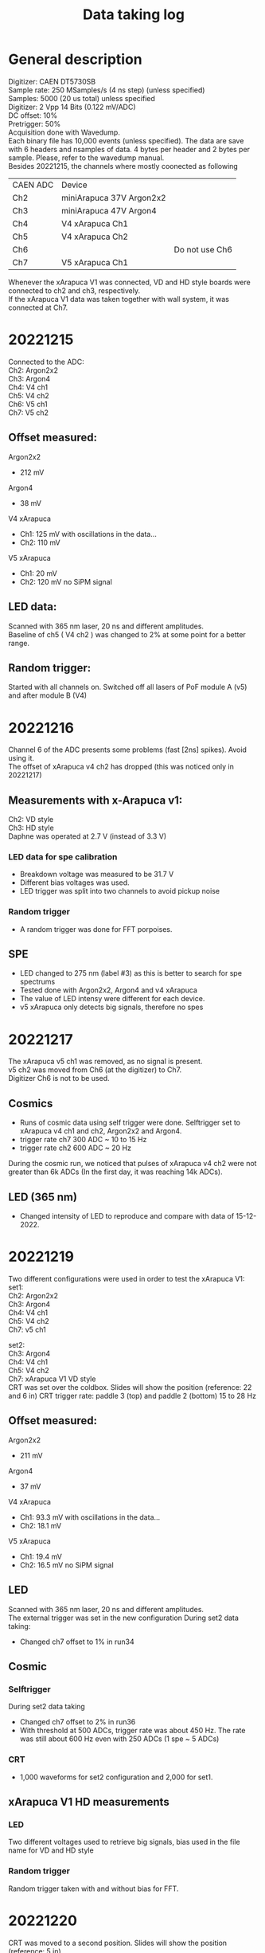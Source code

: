 :PROPERTIES:
:TOC:      :include all :depth 3 :force (depth) :ignore (nothing) :local (nothing)
:END:

#+title: Data taking log


* General description

Digitizer: CAEN DT5730SB \\
Sample rate: 250 MSamples/s (4 ns step) (unless specified) \\
Samples: 5000 (20 us total) unless specified \\
Digitizer: 2 Vpp 14 Bits (0.122 mV/ADC) \\
DC offset: 10% \\
Pretrigger: 50% \\
Acquisition done with Wavedump. \\
Each binary file has 10,000 events (unless specified). The data are save with 6 headers and nsamples of data. 4 bytes per header and 2 bytes per sample. Please, refer to the wavedump manual. \\

Besides 20221215, the channels where mostly coonected as following

| CAEN ADC | Device                   |                |
| Ch2      | miniArapuca 37V Argon2x2 |                |
| Ch3      | miniArapuca 47V Argon4   |                |
| Ch4      | V4 xArapuca Ch1          |                |
| Ch5      | V4 xArapuca Ch2          |                |
| Ch6      |                          | Do not use Ch6 |
| Ch7      | V5 xArapuca Ch1          |                |

Whenever the xArapuca V1 was connected, VD and HD style boards were connected to ch2 and ch3, respectively. \\
If the xArapuca V1 data was taken together with wall system, it was connected at Ch7.
* 20221215

Connected to the ADC: \\
Ch2: Argon2x2 \\
Ch3: Argon4 \\
Ch4: V4 ch1 \\
Ch5: V4 ch2 \\
Ch6: V5 ch1 \\
Ch7: V5 ch2 \\

** Offset measured:
Argon2x2
- 212 mV
Argon4
- 38 mV
V4 xArapuca
- Ch1: 125 mV with oscillations in the data... \\
- Ch2: 110 mV \\
V5 xArapuca
- Ch1: 20 mV \\
- Ch2: 120 mV no SiPM signal \\

** LED data:
Scanned with 365 nm laser, 20 ns and different amplitudes. \\
Baseline of ch5 ( V4 ch2 ) was changed to 2% at some point for a better range.


** Random trigger:
Started with all channels on. Switched off all lasers of PoF module A (v5) and after module B (V4)

* 20221216

Channel 6 of the ADC presents some problems (fast [2ns] spikes). Avoid using it. \\
The offset of xArapuca v4 ch2 has dropped (this was noticed only in 20221217) \\

** Measurements with x-Arapuca v1:
Ch2: VD style \\
Ch3: HD style \\
Daphne was operated at 2.7 V (instead of 3.3 V) \\

***  LED data for spe calibration
- Breakdown voltage was measured to be 31.7 V
- Different bias voltages was used.
- LED trigger was split into two channels to avoid pickup noise

*** Random trigger
- A random trigger was done for FFT porpoises.

** SPE
- LED changed to 275 nm (label #3) as this is better to search for spe spectrums
- Tested done with Argon2x2, Argon4 and v4 xArapuca
- The value of LED intensy were different for each device.
- v5 xArapuca only detects big signals, therefore no spes

* 20221217

The xArapuca v5 ch1 was removed, as no signal is present. \\
v5 ch2 was moved from Ch6 (at the digitizer) to Ch7. \\
Digitizer Ch6 is not to be used. \\

** Cosmics

- Runs of cosmic data using self trigger were done. Selftrigger set to xArapuca v4 ch1 and ch2, Argon2x2 and Argon4.
- trigger rate ch7 300 ADC ~ 10 to 15 Hz
- trigger rate ch2 600 ADC ~ 20 Hz

During the cosmic run, we noticed that pulses of xArapuca v4 ch2 were not greater than 6k ADCs (In the first day, it was reaching 14k ADCs).

** LED (365 nm)
- Changed intensity of LED to reproduce and compare with data of 15-12-2022.
* 20221219

Two different configurations were used in order to test the xArapuca V1:\\

set1: \\

Ch2: Argon2x2 \\
Ch3: Argon4 \\
Ch4: V4 ch1 \\
Ch5: V4 ch2 \\
Ch7: v5 ch1 \\


set2: \\

Ch3: Argon4 \\
Ch4: V4 ch1 \\
Ch5: V4 ch2 \\
Ch7: xArapuca V1 VD style \\

CRT was set over the coldbox. Slides will show the position (reference: 22 and 6 in)
CRT trigger rate: paddle 3 (top) and paddle 2 (bottom) 15 to 28 Hz
** Offset measured:
Argon2x2
- 211 mV
Argon4
- 37 mV
V4 xArapuca
- Ch1: 93.3 mV with oscillations in the data... \\
- Ch2: 18.1 mV \\
V5 xArapuca
- Ch1: 19.4 mV \\
- Ch2: 16.5 mV no SiPM signal \\


**  LED
Scanned with 365 nm laser, 20 ns and different amplitudes. \\
The external trigger was set in the new configuration
During set2 data taking:
- Changed ch7 offset to 1% in run34
**  Cosmic
*** Selftrigger
During set2 data taking
- Changed ch7 offset to 2% in run36
- With threshold at 500 ADCs, trigger rate was about 450 Hz. The rate was still about 600 Hz even with 250 ADCs (1 spe ~ 5 ADCs)
***  CRT
 - 1,000 waveforms for set2 configuration and 2,000 for set1.

**  xArapuca V1 HD measurements
***  LED
Two different voltages used to retrieve big signals, bias used in the file name for VD and HD style

*** Random trigger
Random trigger taken with and without bias for FFT.

* 20221220

CRT was moved to a second position. Slides will show the position (reference: 5 in)

** Offset measured:
Argon2x2
- 211 mV
Argon4
- 38 mV
V4 xArapuca
- Ch1: 87 mV -> it can change to 93 depending on the trigger \\
- Ch2: 18 mV \\
V5 xArapuca
- Ch1: 19.2 mV \\
- Ch2: 16.2 mV no SiPM signal \\


** Cable test for xArapuca V1 VD
- Using the ch2 cable (which was not in use) to increase the length of the BNC cable.
- The cables have a label of 16 ns on they. Measured to be 125.3 in (3.2 m)
***  LED
- 364 nm:
  - Two different voltages 4 and 5 V for the LED. 1 spe is around 5 ADCs
- 275 nm
  - SPE search was done with 275 nm laser. Online, the baseline was never computed right.
***  Random trigger
 - Two random triggers using one and two cables


** CRT
- Moved CRT to a different position. Data taken also with xArapuca V1
All channels on (except v1) all the time

**  LED
- Calibration run taken again, all channels were turned on the whole time (except V1).

** Noise injection
- Data taken with Argon2x2 and xArapuca V1 VD. Turning on and off the VD style board injects noise in Argon2x2.
